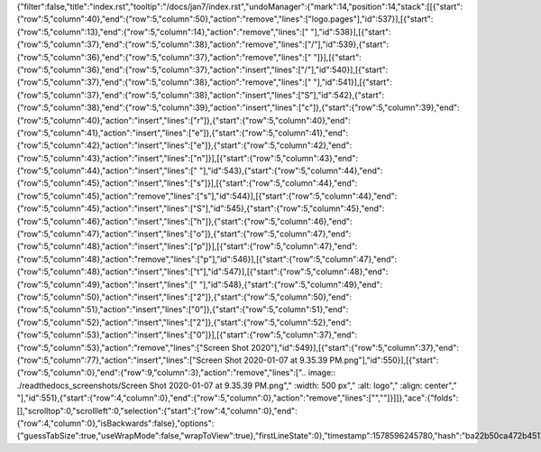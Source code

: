 {"filter":false,"title":"index.rst","tooltip":"/docs/jan7/index.rst","undoManager":{"mark":14,"position":14,"stack":[[{"start":{"row":5,"column":40},"end":{"row":5,"column":50},"action":"remove","lines":["logo.pages"],"id":537}],[{"start":{"row":5,"column":13},"end":{"row":5,"column":14},"action":"remove","lines":[" "],"id":538}],[{"start":{"row":5,"column":37},"end":{"row":5,"column":38},"action":"remove","lines":["/"],"id":539},{"start":{"row":5,"column":36},"end":{"row":5,"column":37},"action":"remove","lines":[" "]}],[{"start":{"row":5,"column":36},"end":{"row":5,"column":37},"action":"insert","lines":["/"],"id":540}],[{"start":{"row":5,"column":37},"end":{"row":5,"column":38},"action":"remove","lines":[" "],"id":541}],[{"start":{"row":5,"column":37},"end":{"row":5,"column":38},"action":"insert","lines":["S"],"id":542},{"start":{"row":5,"column":38},"end":{"row":5,"column":39},"action":"insert","lines":["c"]},{"start":{"row":5,"column":39},"end":{"row":5,"column":40},"action":"insert","lines":["r"]},{"start":{"row":5,"column":40},"end":{"row":5,"column":41},"action":"insert","lines":["e"]},{"start":{"row":5,"column":41},"end":{"row":5,"column":42},"action":"insert","lines":["e"]},{"start":{"row":5,"column":42},"end":{"row":5,"column":43},"action":"insert","lines":["n"]}],[{"start":{"row":5,"column":43},"end":{"row":5,"column":44},"action":"insert","lines":[" "],"id":543},{"start":{"row":5,"column":44},"end":{"row":5,"column":45},"action":"insert","lines":["s"]}],[{"start":{"row":5,"column":44},"end":{"row":5,"column":45},"action":"remove","lines":["s"],"id":544}],[{"start":{"row":5,"column":44},"end":{"row":5,"column":45},"action":"insert","lines":["S"],"id":545},{"start":{"row":5,"column":45},"end":{"row":5,"column":46},"action":"insert","lines":["h"]},{"start":{"row":5,"column":46},"end":{"row":5,"column":47},"action":"insert","lines":["o"]},{"start":{"row":5,"column":47},"end":{"row":5,"column":48},"action":"insert","lines":["p"]}],[{"start":{"row":5,"column":47},"end":{"row":5,"column":48},"action":"remove","lines":["p"],"id":546}],[{"start":{"row":5,"column":47},"end":{"row":5,"column":48},"action":"insert","lines":["t"],"id":547}],[{"start":{"row":5,"column":48},"end":{"row":5,"column":49},"action":"insert","lines":[" "],"id":548},{"start":{"row":5,"column":49},"end":{"row":5,"column":50},"action":"insert","lines":["2"]},{"start":{"row":5,"column":50},"end":{"row":5,"column":51},"action":"insert","lines":["0"]},{"start":{"row":5,"column":51},"end":{"row":5,"column":52},"action":"insert","lines":["2"]},{"start":{"row":5,"column":52},"end":{"row":5,"column":53},"action":"insert","lines":["0"]}],[{"start":{"row":5,"column":37},"end":{"row":5,"column":53},"action":"remove","lines":["Screen Shot 2020"],"id":549}],[{"start":{"row":5,"column":37},"end":{"row":5,"column":77},"action":"insert","lines":["Screen Shot 2020-01-07 at 9.35.39 PM.png"],"id":550}],[{"start":{"row":5,"column":0},"end":{"row":9,"column":3},"action":"remove","lines":[".. image:: ./readthedocs_screenshots/Screen Shot 2020-01-07 at 9.35.39 PM.png","   :width: 500 px","   :alt: logo","   :align: center","   "],"id":551},{"start":{"row":4,"column":0},"end":{"row":5,"column":0},"action":"remove","lines":["",""]}]]},"ace":{"folds":[],"scrolltop":0,"scrollleft":0,"selection":{"start":{"row":4,"column":0},"end":{"row":4,"column":0},"isBackwards":false},"options":{"guessTabSize":true,"useWrapMode":false,"wrapToView":true},"firstLineState":0},"timestamp":1578596245780,"hash":"ba22b50ca472b45177bbeb37ce3746adcd3e6430"}